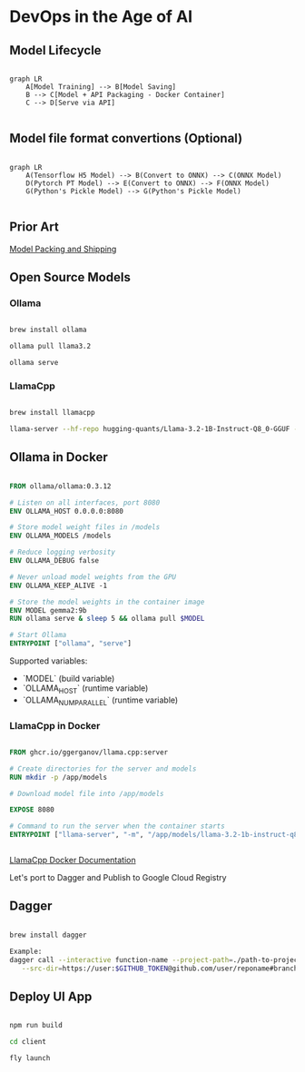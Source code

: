 * DevOps in the Age of AI

** Model Lifecycle

#+begin_src mermaid

graph LR
    A[Model Training] --> B[Model Saving]
    B --> C[Model + API Packaging - Docker Container]
    C --> D[Serve via API]

#+end_src


** Model file format convertions (Optional)

#+begin_src mermaid

graph LR
    A(Tensorflow H5 Model) --> B(Convert to ONNX) --> C(ONNX Model)
    D(Pytorch PT Model) --> E(Convert to ONNX) --> F(ONNX Model)
    G(Python's Pickle Model) --> G(Python's Pickle Model)

#+end_src

** Prior Art

[[https://github.com/chiefkemist/model_packing_and_shipping/][Model Packing and Shipping]]


** Open Source Models

*** Ollama

#+begin_src bash

brew install ollama

ollama pull llama3.2

ollama serve

#+end_src

*** LlamaCpp

#+begin_src bash

brew install llamacpp

llama-server --hf-repo hugging-quants/Llama-3.2-1B-Instruct-Q8_0-GGUF --hf-file llama-3.2-1b-instruct-q8_0.gguf -c 2048

#+end_src

** Ollama in Docker

#+begin_src Dockerfile

FROM ollama/ollama:0.3.12

# Listen on all interfaces, port 8080
ENV OLLAMA_HOST 0.0.0.0:8080

# Store model weight files in /models
ENV OLLAMA_MODELS /models

# Reduce logging verbosity
ENV OLLAMA_DEBUG false

# Never unload model weights from the GPU
ENV OLLAMA_KEEP_ALIVE -1 

# Store the model weights in the container image
ENV MODEL gemma2:9b
RUN ollama serve & sleep 5 && ollama pull $MODEL 

# Start Ollama
ENTRYPOINT ["ollama", "serve"]

#+end_src

Supported variables:

- `MODEL` (build variable)
- `OLLAMA_HOST` (runtime variable)
- `OLLAMA_NUM_PARALLEL` (runtime variable)

*** LlamaCpp in Docker
    
#+begin_src Dockerfile

FROM ghcr.io/ggerganov/llama.cpp:server

# Create directories for the server and models
RUN mkdir -p /app/models

# Download model file into /app/models

EXPOSE 8080

# Command to run the server when the container starts
ENTRYPOINT ["llama-server", "-m", "/app/models/llama-3.2-1b-instruct-q8_0.gguf", "-c", "2048"]


#+end_src

[[https://github.com/ggerganov/llama.cpp/blob/master/docs/docker.md][LlamaCpp Docker Documentation]]

Let's port to Dagger and Publish to Google Cloud Registry

** Dagger

#+begin_src bash

brew install dagger

Example:
dagger call --interactive function-name --project-path=./path-to-project-in-repo \
   --src-dir=https://user:$GITHUB_TOKEN@github.com/user/reponame#branchname --image-name="gcr.io/organization/project/image-name"

#+end_src


** Deploy UI App

#+begin_src bash

npm run build

cd client

fly launch

#+end_src


